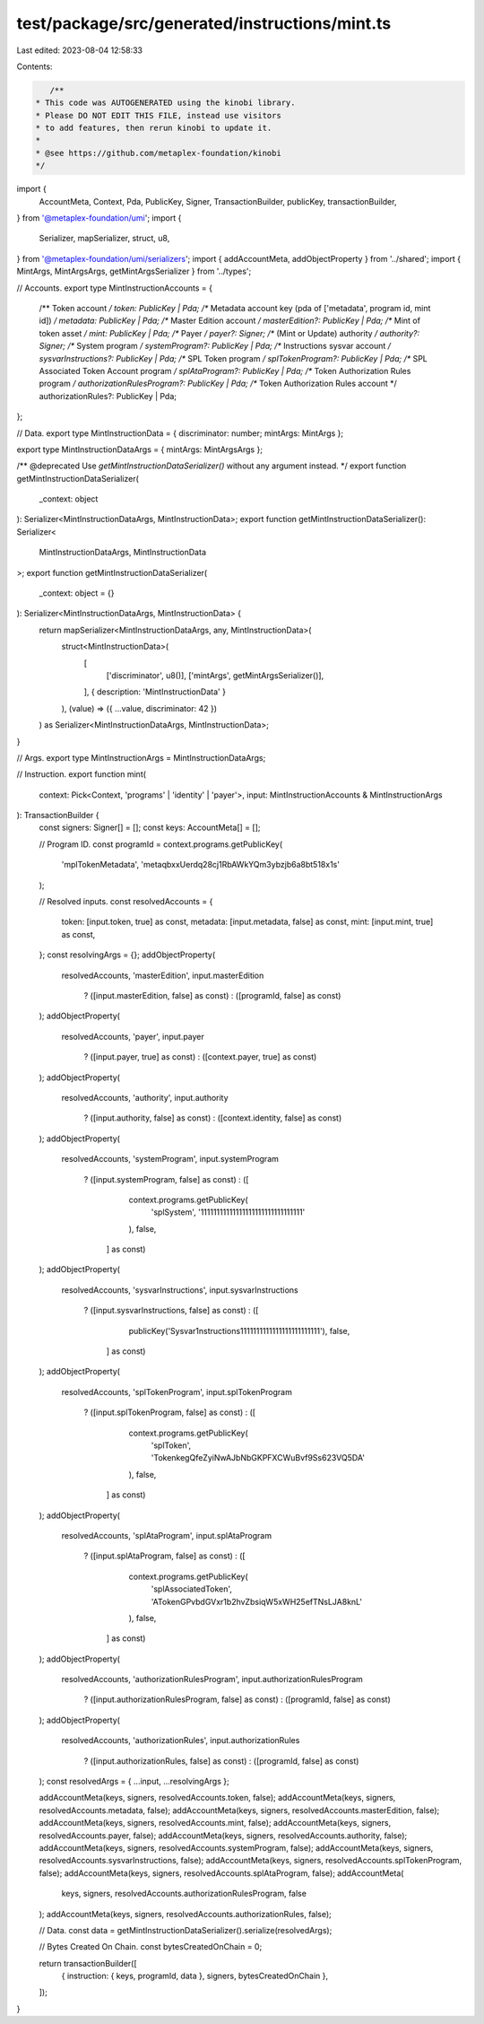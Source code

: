 test/package/src/generated/instructions/mint.ts
===============================================

Last edited: 2023-08-04 12:58:33

Contents:

.. code-block:: ts

    /**
 * This code was AUTOGENERATED using the kinobi library.
 * Please DO NOT EDIT THIS FILE, instead use visitors
 * to add features, then rerun kinobi to update it.
 *
 * @see https://github.com/metaplex-foundation/kinobi
 */

import {
  AccountMeta,
  Context,
  Pda,
  PublicKey,
  Signer,
  TransactionBuilder,
  publicKey,
  transactionBuilder,
} from '@metaplex-foundation/umi';
import {
  Serializer,
  mapSerializer,
  struct,
  u8,
} from '@metaplex-foundation/umi/serializers';
import { addAccountMeta, addObjectProperty } from '../shared';
import { MintArgs, MintArgsArgs, getMintArgsSerializer } from '../types';

// Accounts.
export type MintInstructionAccounts = {
  /** Token account */
  token: PublicKey | Pda;
  /** Metadata account key (pda of ['metadata', program id, mint id]) */
  metadata: PublicKey | Pda;
  /** Master Edition account */
  masterEdition?: PublicKey | Pda;
  /** Mint of token asset */
  mint: PublicKey | Pda;
  /** Payer */
  payer?: Signer;
  /** (Mint or Update) authority */
  authority?: Signer;
  /** System program */
  systemProgram?: PublicKey | Pda;
  /** Instructions sysvar account */
  sysvarInstructions?: PublicKey | Pda;
  /** SPL Token program */
  splTokenProgram?: PublicKey | Pda;
  /** SPL Associated Token Account program */
  splAtaProgram?: PublicKey | Pda;
  /** Token Authorization Rules program */
  authorizationRulesProgram?: PublicKey | Pda;
  /** Token Authorization Rules account */
  authorizationRules?: PublicKey | Pda;
};

// Data.
export type MintInstructionData = { discriminator: number; mintArgs: MintArgs };

export type MintInstructionDataArgs = { mintArgs: MintArgsArgs };

/** @deprecated Use `getMintInstructionDataSerializer()` without any argument instead. */
export function getMintInstructionDataSerializer(
  _context: object
): Serializer<MintInstructionDataArgs, MintInstructionData>;
export function getMintInstructionDataSerializer(): Serializer<
  MintInstructionDataArgs,
  MintInstructionData
>;
export function getMintInstructionDataSerializer(
  _context: object = {}
): Serializer<MintInstructionDataArgs, MintInstructionData> {
  return mapSerializer<MintInstructionDataArgs, any, MintInstructionData>(
    struct<MintInstructionData>(
      [
        ['discriminator', u8()],
        ['mintArgs', getMintArgsSerializer()],
      ],
      { description: 'MintInstructionData' }
    ),
    (value) => ({ ...value, discriminator: 42 })
  ) as Serializer<MintInstructionDataArgs, MintInstructionData>;
}

// Args.
export type MintInstructionArgs = MintInstructionDataArgs;

// Instruction.
export function mint(
  context: Pick<Context, 'programs' | 'identity' | 'payer'>,
  input: MintInstructionAccounts & MintInstructionArgs
): TransactionBuilder {
  const signers: Signer[] = [];
  const keys: AccountMeta[] = [];

  // Program ID.
  const programId = context.programs.getPublicKey(
    'mplTokenMetadata',
    'metaqbxxUerdq28cj1RbAWkYQm3ybzjb6a8bt518x1s'
  );

  // Resolved inputs.
  const resolvedAccounts = {
    token: [input.token, true] as const,
    metadata: [input.metadata, false] as const,
    mint: [input.mint, true] as const,
  };
  const resolvingArgs = {};
  addObjectProperty(
    resolvedAccounts,
    'masterEdition',
    input.masterEdition
      ? ([input.masterEdition, false] as const)
      : ([programId, false] as const)
  );
  addObjectProperty(
    resolvedAccounts,
    'payer',
    input.payer
      ? ([input.payer, true] as const)
      : ([context.payer, true] as const)
  );
  addObjectProperty(
    resolvedAccounts,
    'authority',
    input.authority
      ? ([input.authority, false] as const)
      : ([context.identity, false] as const)
  );
  addObjectProperty(
    resolvedAccounts,
    'systemProgram',
    input.systemProgram
      ? ([input.systemProgram, false] as const)
      : ([
          context.programs.getPublicKey(
            'splSystem',
            '11111111111111111111111111111111'
          ),
          false,
        ] as const)
  );
  addObjectProperty(
    resolvedAccounts,
    'sysvarInstructions',
    input.sysvarInstructions
      ? ([input.sysvarInstructions, false] as const)
      : ([
          publicKey('Sysvar1nstructions1111111111111111111111111'),
          false,
        ] as const)
  );
  addObjectProperty(
    resolvedAccounts,
    'splTokenProgram',
    input.splTokenProgram
      ? ([input.splTokenProgram, false] as const)
      : ([
          context.programs.getPublicKey(
            'splToken',
            'TokenkegQfeZyiNwAJbNbGKPFXCWuBvf9Ss623VQ5DA'
          ),
          false,
        ] as const)
  );
  addObjectProperty(
    resolvedAccounts,
    'splAtaProgram',
    input.splAtaProgram
      ? ([input.splAtaProgram, false] as const)
      : ([
          context.programs.getPublicKey(
            'splAssociatedToken',
            'ATokenGPvbdGVxr1b2hvZbsiqW5xWH25efTNsLJA8knL'
          ),
          false,
        ] as const)
  );
  addObjectProperty(
    resolvedAccounts,
    'authorizationRulesProgram',
    input.authorizationRulesProgram
      ? ([input.authorizationRulesProgram, false] as const)
      : ([programId, false] as const)
  );
  addObjectProperty(
    resolvedAccounts,
    'authorizationRules',
    input.authorizationRules
      ? ([input.authorizationRules, false] as const)
      : ([programId, false] as const)
  );
  const resolvedArgs = { ...input, ...resolvingArgs };

  addAccountMeta(keys, signers, resolvedAccounts.token, false);
  addAccountMeta(keys, signers, resolvedAccounts.metadata, false);
  addAccountMeta(keys, signers, resolvedAccounts.masterEdition, false);
  addAccountMeta(keys, signers, resolvedAccounts.mint, false);
  addAccountMeta(keys, signers, resolvedAccounts.payer, false);
  addAccountMeta(keys, signers, resolvedAccounts.authority, false);
  addAccountMeta(keys, signers, resolvedAccounts.systemProgram, false);
  addAccountMeta(keys, signers, resolvedAccounts.sysvarInstructions, false);
  addAccountMeta(keys, signers, resolvedAccounts.splTokenProgram, false);
  addAccountMeta(keys, signers, resolvedAccounts.splAtaProgram, false);
  addAccountMeta(
    keys,
    signers,
    resolvedAccounts.authorizationRulesProgram,
    false
  );
  addAccountMeta(keys, signers, resolvedAccounts.authorizationRules, false);

  // Data.
  const data = getMintInstructionDataSerializer().serialize(resolvedArgs);

  // Bytes Created On Chain.
  const bytesCreatedOnChain = 0;

  return transactionBuilder([
    { instruction: { keys, programId, data }, signers, bytesCreatedOnChain },
  ]);
}


